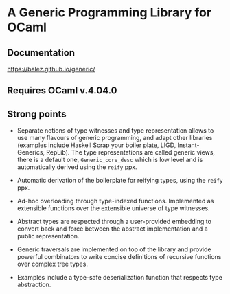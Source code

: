 * A Generic Programming Library for OCaml
** Documentation
[[https://balez.github.io/generic/]]

** Requires OCaml v.4.04.0
** Strong points
- Separate notions of type witnesses and type representation
  allows to use many flavours of generic programming, and adapt other
  libraries (examples include Haskell Scrap your boiler plate,
  LIGD, Instant-Generics, RepLib).
  The type representations are called generic views, there is a default one, ~Generic_core_desc~
  which is low level and is automatically derived using the ~reify~ ppx.

- Automatic derivation of the boilerplate for reifying types, using the ~reify~ ppx.

- Ad-hoc overloading through type-indexed
  functions. Implemented as extensible functions over the
  extensible universe of type witnesses.

- Abstract types are respected through a user-provided
  embedding to convert back and force between the abstract
  implementation and a public representation.

- Generic traversals are implemented on top of the library and
  provide powerful combinators to write concise definitions of
  recursive functions over complex tree types.

- Examples include a type-safe deserialization function that respects type abstraction.
